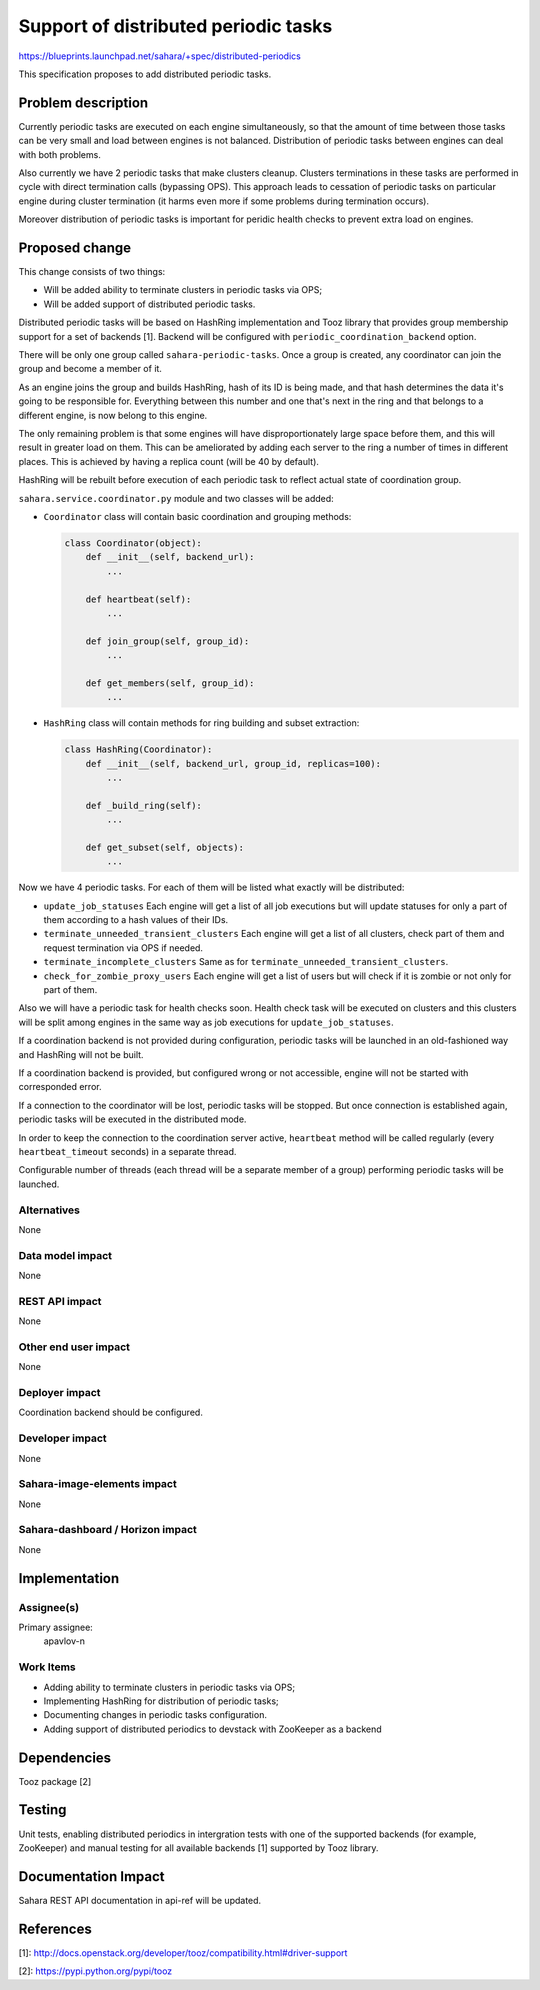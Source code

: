 ..
 This work is licensed under a Creative Commons Attribution 3.0 Unported
 License.

 http://creativecommons.org/licenses/by/3.0/legalcode

=====================================
Support of distributed periodic tasks
=====================================

https://blueprints.launchpad.net/sahara/+spec/distributed-periodics

This specification proposes to add distributed periodic tasks.

Problem description
===================

Currently periodic tasks are executed on each engine simultaneously, so that
the amount of time between those tasks can be very small and load between
engines is not balanced. Distribution of periodic tasks between engines can
deal with both problems.

Also currently we have 2 periodic tasks that make clusters cleanup. Clusters
terminations in these tasks are performed in cycle with direct termination
calls (bypassing OPS). This approach leads to cessation of periodic tasks on
particular engine during cluster termination (it harms even more if some
problems during termination occurs).

Moreover distribution of periodic tasks is important for peridic health checks
to prevent extra load on engines.


Proposed change
===============

This change consists of two things:

* Will be added ability to terminate clusters in periodic tasks via OPS;
* Will be added support of distributed periodic tasks.

Distributed periodic tasks will be based on HashRing implementation and Tooz
library that provides group membership support for a set of backends [1].
Backend will be configured with ``periodic_coordination_backend`` option.

There will be only one group called ``sahara-periodic-tasks``. Once a group is
created, any coordinator can join the group and become a member of it.

As an engine joins the group and builds HashRing, hash of its ID is being
made, and that hash determines the data it's going to be responsible for.
Everything between this number and one that's next in the ring and that belongs
to a different engine, is now belong to this engine.

The only remaining problem is that some engines will have disproportionately
large space before them, and this will result in greater load on them. This can
be ameliorated by adding each server to the ring a number of times in different
places. This is achieved by having a replica count (will be 40 by default).

HashRing will be rebuilt before execution of each periodic task to reflect
actual state of coordination group.

``sahara.service.coordinator.py`` module and two classes will be added:

* ``Coordinator`` class will contain basic coordination and grouping methods:

  .. sourcecode:: python

    class Coordinator(object):
        def __init__(self, backend_url):
            ...

        def heartbeat(self):
            ...

        def join_group(self, group_id):
            ...

        def get_members(self, group_id):
            ...

* ``HashRing`` class will contain methods for ring building and subset
  extraction:

  .. sourcecode:: python

    class HashRing(Coordinator):
        def __init__(self, backend_url, group_id, replicas=100):
            ...

        def _build_ring(self):
            ...

        def get_subset(self, objects):
            ...

Now we have 4 periodic tasks. For each of them will be listed what exactly
will be distributed:

* ``update_job_statuses``
  Each engine will get a list of all job executions but will update statuses
  for only a part of them according to a hash values of their IDs.
* ``terminate_unneeded_transient_clusters``
  Each engine will get a list of all clusters, check part of them and request
  termination via OPS if needed.
* ``terminate_incomplete_clusters``
  Same as for ``terminate_unneeded_transient_clusters``.
* ``check_for_zombie_proxy_users``
  Each engine will get a list of users but will check if it is zombie or not
  only for part of them.

Also we will have a periodic task for health checks soon. Health check task
will be executed on clusters and this clusters will be split among engines in
the same way as job executions for ``update_job_statuses``.

If a coordination backend is not provided during configuration, periodic
tasks will be launched in an old-fashioned way and HashRing will not be built.

If a coordination backend is provided, but configured wrong or not accessible,
engine will not be started with corresponded error.

If a connection to the coordinator will be lost, periodic tasks will be
stopped. But once connection is established again, periodic tasks will be
executed in the distributed mode.

In order to keep the connection to the coordination server active,
``heartbeat`` method will be called regularly (every ``heartbeat_timeout``
seconds) in a separate thread.

Configurable number of threads (each thread will be a separate member of a
group) performing periodic tasks will be launched.


Alternatives
------------

None

Data model impact
-----------------

None

REST API impact
---------------

None

Other end user impact
---------------------

None

Deployer impact
---------------

Coordination backend should be configured.

Developer impact
----------------

None

Sahara-image-elements impact
----------------------------

None

Sahara-dashboard / Horizon impact
---------------------------------

None

Implementation
==============

Assignee(s)
-----------

Primary assignee:
  apavlov-n

Work Items
----------

* Adding ability to terminate clusters in periodic tasks via OPS;
* Implementing HashRing for distribution of periodic tasks;
* Documenting changes in periodic tasks configuration.
* Adding support of distributed periodics to devstack with ZooKeeper as a
  backend

Dependencies
============

Tooz package [2]

Testing
=======

Unit tests, enabling distributed periodics in intergration tests with one of
the supported backends (for example, ZooKeeper) and manual testing for all
available backends [1] supported by Tooz library.

Documentation Impact
====================

Sahara REST API documentation in api-ref will be updated.

References
==========

[1]: http://docs.openstack.org/developer/tooz/compatibility.html#driver-support

[2]: https://pypi.python.org/pypi/tooz